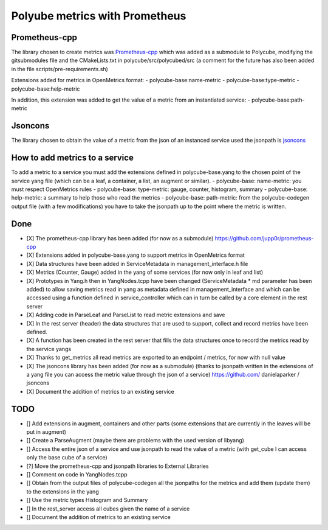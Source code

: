 Polyube metrics with Prometheus
=================================


Prometheus-cpp
---------------
The library chosen to create metrics was `Prometheus-cpp <https://github.com/jupp0r/prometheus-cpp.git>`_ which was added as a submodule to Polycube, modifying the gitsubmodules file and the CMakeLists.txt in polycube/src/polycubed/src (a comment for the future has also been added in the file scripts/pre-requirements.sh)

Extensions added for metrics in OpenMetrics format:
- polycube-base:name-metric
- polycube-base:type-metric
- polycube-base:help-metric

In addition, this extension was added to get the value of a metric from an instantiated service:
- polycube-base:path-metric


Jsoncons
--------
The library chosen to obtain the value of a metric from the json of an instanced service used the jsonpath is `jsoncons <https://github.com/danielaparker/jsoncons>`_

How to add metrics to a service
--------------------------------
To add a metric to a service you must add the extensions defined in polycube-base.yang to the chosen point of the service yang file (which can be a leaf, a container, a list, an augment or similar).
- polycube-base: name-metric: you must respect OpenMetrics rules
- polycube-base: type-metric: gauge, counter, histogram, summary
- polycube-base: help-metric: a summary to help those who read the metrics
- polycube-base: path-metric: from the polycube-codegen output file (with a few modifications) you have to take the jsonpath up to the point where the metric is written.





Done
----------
- [X] The prometheus-cpp library has been added (for now as a submodule) https://github.com/jupp0r/prometheus-cpp
- [X] Extensions added in polycube-base.yang to support metrics in OpenMetrics format
- [X] Data structures have been added in ServiceMetadata in management_interface.h file
- [X] Metrics (Counter, Gauge) added in the yang of some services (for now only in leaf and list)
- [X] Prototypes in Yang.h then in YangNodes.tcpp have been changed (ServiceMetadata * md parameter has been added) to allow saving metrics read in yang as metadata defined in management_interface and which can be accessed using a function defined in service_controller which can in turn be called by a core element in the rest server
- [X] Adding code in ParseLeaf and ParseList to read metric extensions and save
- [X] In the rest server (header) the data structures that are used to support, collect and record metrics have been defined.
- [X] A function has been created in the rest server that fills the data structures once to record the metrics read by the service yangs
- [X] Thanks to get_metrics all read metrics are exported to an endpoint / metrics, for now with null value
- [X] The jsoncons library has been added (for now as a submodule) (thanks to jsonpath written in the extensions of a yang file you can access the metric value through the json of a service) https://github.com/ danielaparker / jsoncons
- [X] Document the addition of metrics to an existing service


TODO
-----------
- [] Add extensions in augment, containers and other parts (some extensions that are currently in the leaves will be put in augment)
- [] Create a ParseAugment (maybe there are problems with the used version of libyang)
- [] Access the entire json of a service and use jsonpath to read the value of a metric (with get_cube I can access only the base cube of a service)
- [?] Move the prometheus-cpp and jsonpath libraries to External Libraries
- [] Comment on code in YangNodes.tcpp
- [] Obtain from the output files of polycube-codegen all the jsonpaths for the metrics and add them (update them) to the extensions in the yang
- [] Use the metric types Histogram and Summary
- [] In the rest_server access all cubes given the name of a service
- [] Document the addition of metrics to an existing service
